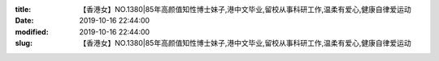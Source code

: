 
:title: 【香港女】NO.1380|85年高颜值知性博士妹子,港中文毕业,留校从事科研工作,温柔有爱心,健康自律爱运动
:date: 2019-10-16 22:44:00
:modified: 2019-10-16 22:44:00
:slug: 【香港女】NO.1380|85年高颜值知性博士妹子,港中文毕业,留校从事科研工作,温柔有爱心,健康自律爱运动


.. raw:: html
    :file: html/【香港女】NO.1380|85年高颜值知性博士妹子,港中文毕业,留校从事科研工作,温柔有爱心,健康自律爱运动.html
